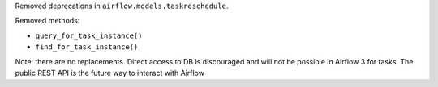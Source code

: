 Removed deprecations in ``airflow.models.taskreschedule``.

Removed methods:

- ``query_for_task_instance()``
- ``find_for_task_instance()``

Note: there are no replacements. Direct access to DB is discouraged and will not be possible in Airflow 3 for tasks. The public REST API is the future way to interact with Airflow
